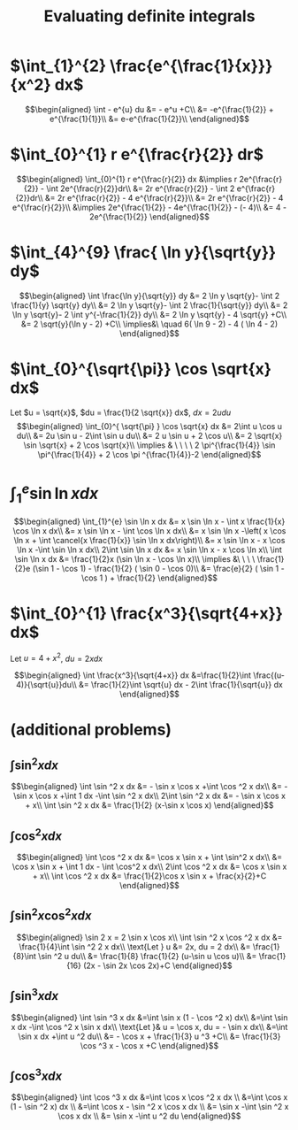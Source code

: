 #+TITLE: Evaluating definite integrals
* $\int_{1}^{2} \frac{e^{\frac{1}{x}}}{x^2} dx$

  \[\begin{aligned}
  \int - e^{u} du &= - e^u +C\\
  &= -e^{\frac{1}{2}} + e^{\frac{1}{1}}\\
  &= e-e^{\frac{1}{2}}\\
  \end{aligned}\]
* $\int_{0}^{1} r e^{\frac{r}{2}} dr$

  \[\begin{aligned}
  \int_{0}^{1} r e^{\frac{r}{2}} dx &\implies r 2e^{\frac{r}{2}} - \int 2e^{\frac{r}{2}}dr\\
  &=  2r e^{\frac{r}{2}} - \int 2 e^{\frac{r}{2}}dr\\
  &=  2r e^{\frac{r}{2}} - 4 e^{\frac{r}{2}}\\
  &= 2r e^{\frac{r}{2}} - 4 e^{\frac{r}{2}}\\
  &\implies 2e^{\frac{1}{2}} - 4e^{\frac{1}{2}} - (- 4)\\
  &= 4 - 2e^{\frac{1}{2}}
  \end{aligned}\]

* $\int_{4}^{9} \frac{ \ln  y}{\sqrt{y}} dy$

  \[\begin{aligned}
  \int \frac{\ln y}{\sqrt{y}} dy &= 2 \ln y \sqrt{y}- \int 2 \frac{1}{y} \sqrt{y} dy\\
  &=  2 \ln y \sqrt{y}- \int 2 \frac{1}{\sqrt{y}} dy\\
  &=  2 \ln y \sqrt{y}- 2 \int y^{-\frac{1}{2}} dy\\
  &=  2 \ln  y \sqrt{y} - 4 \sqrt{y} +C\\
  &=  2 \sqrt{y}(\ln  y - 2) +C\\
  \implies&\ \quad 6( \ln  9 - 2) - 4 ( \ln 4 - 2)
  \end{aligned}\]


* $\int_{0}^{\sqrt{\pi}} \cos \sqrt{x} dx$

  Let $u = \sqrt{x}$, $du = \frac{1}{2 \sqrt{x}} dx$, $dx = 2 u du$
  \[\begin{aligned}
  \int_{0}^{ \sqrt{\pi} } \cos \sqrt{x} dx &= 2\int u \cos u  du\\
  &= 2u \sin  u - 2\int \sin u du\\
  &= 2 u \sin  u + 2 \cos  u\\
  &= 2 \sqrt{x} \sin  \sqrt{x} + 2 \cos  \sqrt{x}\\
  \implies  & \ \ \ \ 2 \pi^{\frac{1}{4}} \sin \pi^{\frac{1}{4}} + 2 \cos \pi ^{\frac{1}{4}}-2
  \end{aligned}\]


* $\int_{1}^{e} \sin  \ln  x dx$

  \[\begin{aligned}
  \int_{1}^{e} \sin  \ln  x dx &= x \sin  \ln  x - \int x \frac{1}{x} \cos \ln x dx\\
  &= x \sin  \ln  x - \int \cos \ln  x dx\\
  &= x \sin  \ln  x -\left( x \cos  \ln  x + \int \cancel{x \frac{1}{x}} \sin  \ln  x dx\right)\\
  &= x \sin  \ln  x - x \cos  \ln  x -\int \sin \ln x dx\\
  2\int \sin  \ln  x dx  &= x \sin  \ln  x - x \cos  \ln  x\\
 \int \sin  \ln  x dx &= \frac{1}{2}x (\sin  \ln  x - \cos  \ln  x)\\
 \implies &\ \ \ \ \frac{1}{2}e (\sin 1 - \cos  1) - \frac{1}{2} ( \sin  0 - \cos  0)\\
 &= \frac{e}{2} ( \sin  1 - \cos  1 ) + \frac{1}{2}
  \end{aligned}\]

* $\int_{0}^{1} \frac{x^3}{\sqrt{4+x}} dx$
  Let $u = 4 + x^2$, $du = 2xdx$

  \[\begin{aligned}
  \int \frac{x^3}{\sqrt{4+x}} dx &=\frac{1}{2}\int  \frac{(u-4)}{\sqrt{u}}du\\
  &= \frac{1}{2}\int \sqrt{u} dx - 2\int \frac{1}{\sqrt{u}} dx
  \end{aligned}\]

* (additional problems)

** $\int \sin^2 x dx$

   \[\begin{aligned}
   \int \sin  ^2 x dx &= - \sin  x \cos  x +\int \cos  ^2 x dx\\
   &= - \sin  x \cos  x +\int 1 dx -\int  \sin  ^2 x dx\\
   2\int \sin ^2 x dx &= - \sin  x \cos  x + x\\
   \int \sin ^2 x dx  &= \frac{1}{2} (x-\sin  x \cos  x)
   \end{aligned}\]

** $\int \cos^2 x  dx$

   \[\begin{aligned}
   \int \cos  ^2 x dx &= \cos  x \sin  x + \int \sin^2 x dx\\
   &= \cos x \sin  x + \int 1 dx - \int \cos^2 x dx\\
   2\int \cos  ^2 x dx &= \cos  x \sin  x + x\\
   \int \cos  ^2 x dx &= \frac{1}{2}\cos  x \sin  x + \frac{x}{2}+C
   \end{aligned}\]

** $\int \sin^2 x\cos^2 x dx$


   \[\begin{aligned}
   \sin  2 x = 2 \sin  x \cos  x\\
   \int \sin  ^2 x \cos  ^2 x dx &= \frac{1}{4}\int \sin  ^2 2 x dx\\
   \text{Let } u &= 2x, du = 2 dx\\
   &= \frac{1}{8}\int \sin  ^2 u du\\
   &= \frac{1}{8} \frac{1}{2}  (u-\sin  u \cos  u)\\
   &= \frac{1}{16} (2x - \sin  2x \cos  2x)+C
   \end{aligned}\]

** $\int \sin^3 x dx$


   \[\begin{aligned}
   \int \sin  ^3 x  dx &=\int \sin  x (1 - \cos  ^2 x) dx\\
   &=\int \sin  x dx  -\int \cos ^2 x \sin  x dx\\
   \text{Let }& u = \cos  x, du = - \sin  x dx\\
   &=\int \sin  x dx  +\int u ^2 du\\
   &= - \cos  x + \frac{1}{3} u ^3 +C\\
   &= \frac{1}{3} \cos  ^3 x - \cos  x +C
   \end{aligned}\]


** $\int \cos ^3 x dx$

   \[\begin{aligned}
   \int \cos  ^3 x dx  &=\int \cos x \cos  ^2 x dx \\
   &=\int \cos  x (1 - \sin  ^2 x) dx \\
   &=\int \cos  x - \sin  ^2 x \cos  x dx \\
   &= \sin  x -\int \sin  ^2 x \cos  x dx \\
   &= \sin  x -\int u ^2 du
   \end{aligned}\]
